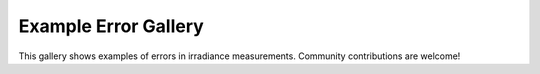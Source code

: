 .. _error_gallery:

Example Error Gallery
=====================

This gallery shows examples of errors in irradiance measurements. Community contributions are welcome!
